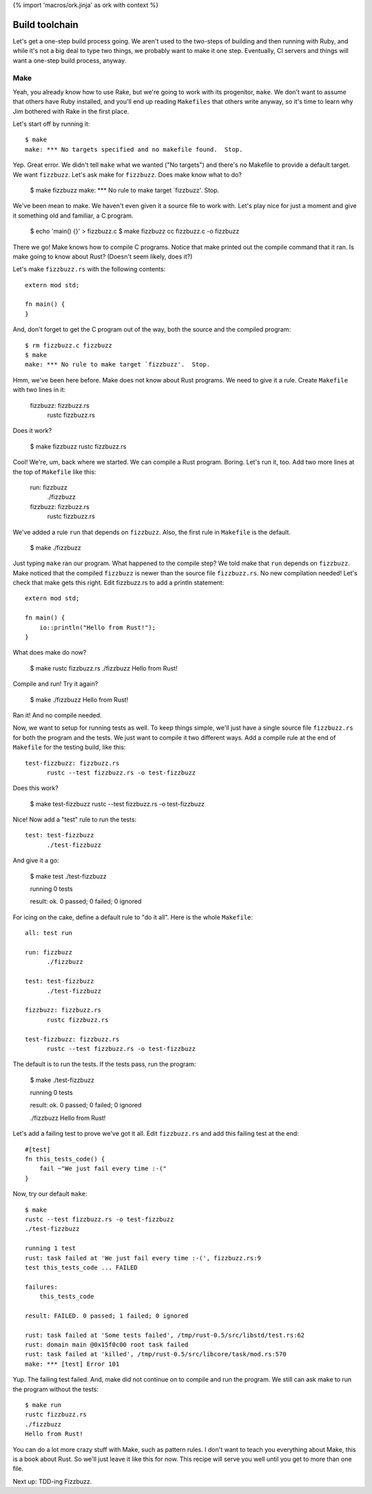 {% import 'macros/ork.jinja' as ork with context %}

Build toolchain
===============

Let's get a one-step build process going. We aren't used to the two-steps of
building and then running with Ruby, and while it's not a big deal to type
two things, we probably want to make it one step. Eventually, CI servers and
things will want a one-step build process, anyway.

Make
----

Yeah, you already know how to use Rake, but we're going to work with its
progenitor, ``make``. We don't want to assume that others have Ruby installed,
and you'll end up reading ``Makefiles`` that others write anyway, so it's time
to learn why Jim bothered with Rake in the first place.

Let's start off by running it::

  $ make
  make: *** No targets specified and no makefile found.  Stop.

Yep. Great error. We didn't tell ``make`` what we wanted ("No targets") and
there's no Makefile to provide a default target. We want ``fizzbuzz``.
Let's ask make for ``fizzbuzz``. Does make know what to do?

  $ make fizzbuzz
  make: *** No rule to make target `fizzbuzz'.  Stop.

We've been mean to make. We haven't even given it a source file to
work with. Let's play nice for just a moment and give it something old
and familiar, a C program.

  $ echo 'main() {}' > fizzbuzz.c
  $ make fizzbuzz
  cc     fizzbuzz.c   -o fizzbuzz

There we go! Make knows how to compile C programs. Notice that make
printed out the compile command that it ran. Is make going to know
about Rust? (Doesn't seem likely, does it?)

Let's make ``fizzbuzz.rs`` with the following contents::

  extern mod std;

  fn main() {
  }

And, don't forget to get the C program out of the way, both the source
and the compiled program::

  $ rm fizzbuzz.c fizzbuzz
  $ make
  make: *** No rule to make target `fizzbuzz'.  Stop.

Hmm, we've been here before. Make does not know about Rust programs.
We need to give it a rule. Create ``Makefile`` with two lines in it:

  fizzbuzz: fizzbuzz.rs
	rustc fizzbuzz.rs

Does it work?

  $ make fizzbuzz
  rustc fizzbuzz.rs

Cool! We're, um, back where we started. We can compile a Rust program.
Boring. Let's run it, too. Add two more lines at the top of
``Makefile`` like this:

  run: fizzbuzz
	./fizzbuzz

  fizzbuzz: fizzbuzz.rs
	rustc fizzbuzz.rs

We've added a rule ``run`` that depends on ``fizzbuzz``. Also, the
first rule in ``Makefile`` is the default.

  $ make
  ./fizzbuzz

Just typing ``make`` ran our program. What happened to the compile
step? We told make that ``run`` depends on ``fizzbuzz``. Make noticed
that the compiled ``fizzbuzz`` is newer than the source file
``fizzbuzz.rs``. No new compilation needed! Let's check that make gets
this right. Edit fizzbuzz.rs to add a println statement::

  extern mod std;

  fn main() {
      io::println("Hello from Rust!");
  }

What does make do now?

  $ make
  rustc fizzbuzz.rs
  ./fizzbuzz
  Hello from Rust!

Compile and run! Try it again?

  $ make
  ./fizzbuzz
  Hello from Rust!

Ran it! And no compile needed.

Now, we want to setup for running tests as well. To keep things
simple, we'll just have a single source file ``fizzbuzz.rs`` for both
the program and the tests. We just want to compile it two different
ways. Add a compile rule at the end of ``Makefile`` for the testing
build, like this::

  test-fizzbuzz: fizzbuzz.rs
	rustc --test fizzbuzz.rs -o test-fizzbuzz

Does this work?

  $ make test-fizzbuzz
  rustc --test fizzbuzz.rs -o test-fizzbuzz

Nice! Now add a "test" rule to run the tests::

  test: test-fizzbuzz
	./test-fizzbuzz

And give it a go:

  $ make test
  ./test-fizzbuzz

  running 0 tests

  result: ok. 0 passed; 0 failed; 0 ignored

For icing on the cake, define a default rule to "do it all". Here is
the whole ``Makefile``::

  all: test run

  run: fizzbuzz
	./fizzbuzz

  test: test-fizzbuzz
	./test-fizzbuzz

  fizzbuzz: fizzbuzz.rs
	rustc fizzbuzz.rs

  test-fizzbuzz: fizzbuzz.rs
	rustc --test fizzbuzz.rs -o test-fizzbuzz

The default is to run the tests. If the tests pass, run the program:

  $ make
  ./test-fizzbuzz

  running 0 tests

  result: ok. 0 passed; 0 failed; 0 ignored

  ./fizzbuzz
  Hello from Rust!

Let's add a failing test to prove we've got it all. Edit
``fizzbuzz.rs`` and add this failing test at the end::

  #[test]
  fn this_tests_code() {
      fail ~"We just fail every time :-("
  }

Now, try our default ``make``::

  $ make
  rustc --test fizzbuzz.rs -o test-fizzbuzz
  ./test-fizzbuzz

  running 1 test
  rust: task failed at 'We just fail every time :-(', fizzbuzz.rs:9
  test this_tests_code ... FAILED

  failures:
      this_tests_code

  result: FAILED. 0 passed; 1 failed; 0 ignored

  rust: task failed at 'Some tests failed', /tmp/rust-0.5/src/libstd/test.rs:62
  rust: domain main @0x15f0c00 root task failed
  rust: task failed at 'killed', /tmp/rust-0.5/src/libcore/task/mod.rs:570
  make: *** [test] Error 101

Yup. The failing test failed. And, make did not continue on to compile
and run the program. We still can ask make to run the program without
the tests::

  $ make run
  rustc fizzbuzz.rs
  ./fizzbuzz
  Hello from Rust!

You can do a lot more crazy stuff with Make, such as pattern rules. I
don't want to teach you everything about Make, this is a book about
Rust. So we'll just leave it like this for now. This recipe will serve
you well until you get to more than one file.

Next up: TDD-ing Fizzbuzz.
